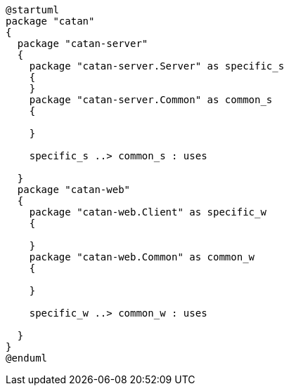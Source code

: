 [plantuml]
....
@startuml
package "catan"
{
  package "catan-server" 
  {
    package "catan-server.Server" as specific_s
    {
    } 
    package "catan-server.Common" as common_s
    {
      
    }
    
    specific_s ..> common_s : uses
    
  }
  package "catan-web" 
  {
    package "catan-web.Client" as specific_w
    {
      
    } 
    package "catan-web.Common" as common_w
    {
      
    }
    
    specific_w ..> common_w : uses
    
  }
}
@enduml
....
